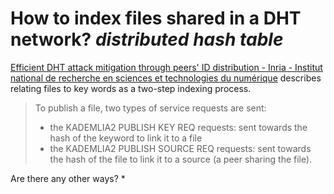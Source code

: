 * How to index files shared in a DHT network? [[distributed hash table]]
[[https://inria.hal.science/inria-00490509][Efficient DHT attack mitigation through peers' ID distribution - Inria - Institut national de recherche en sciences et technologies du numérique]] describes relating files to key words as a two-step indexing process.
#+BEGIN_QUOTE
To publish a file, two types of service requests are sent:
- the KADEMLIA2 PUBLISH KEY REQ requests: sent towards the hash of the keyword to link it to a file
- the KADEMLIA2 PUBLISH SOURCE REQ requests: sent towards the hash of the file to link it to a source (a peer sharing the file).
#+END_QUOTE
Are there any other ways?
*